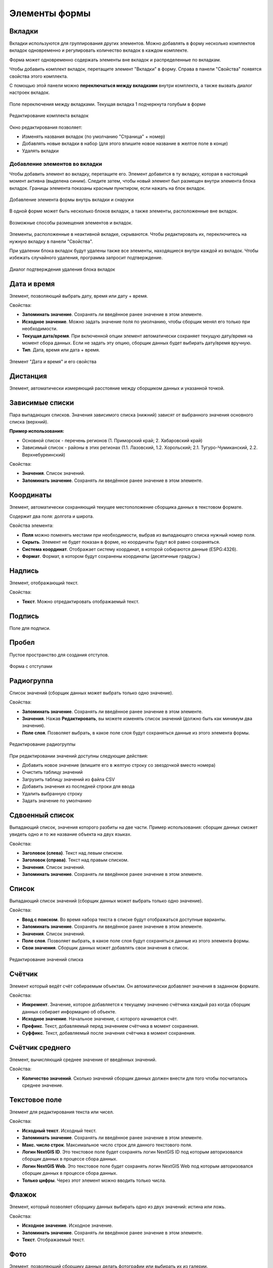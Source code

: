 .. sectionauthor:: Михаил Гусев <mikhail.gusev@nextgis.ru>

.. _ngfb_controls:

Элементы формы
==============

.. _ngfb_controls_tabs:

Вкладки
-------

Вкладки используются для группирования других элементов. Можно добавлять в форму несколько комплектов вкладок одновременно и регулировать количество вкладок в каждом комплекте.

Форма может одновременно содержать элементы вне вкладок и распределенные по вкладкам.

Чтобы добавить комплект вкладок, перетащите элемент "Вкладки" в форму. Справа в панели "Свойства" появятся свойства этого комплекта. 

С помощью этой панели можно **переключаться между вкладками** внутри комплекта, а также вызвать диалог настроек вкладок.

.. figure:: _static/fb_folders_current_ru.png
   :name: folder_current_pic
   :align: center
   :width: 20cm

   Поле переключения между вкладками. Текущая вкладка 1 подчеркнута голубым в форме

.. figure:: _static/fb_folders_properties_ru.png
   :name: folder_properties_pic
   :align: center
   :width: 20cm

   Редактирование комплекта вкладок

Окно редактирования позволяет:

* Изменять названия вкладок (по умолчанию "Страница" + номер)
* Добавлять новые вкладки в набор (для этого впишите новое название в желтое поле в конце)
* Удалять вкладки

.. _ngfb_controls_add_to_tab:

Добавление элементов во вкладки
~~~~~~~~~~~~~~~~~~~~~~~~~~~~~~~~~

Чтобы добавить элемент во вкладку, перетащите его. Элемент добавится в ту вкладку, которая в настоящий момент активна (выделена синим). Следите затем, чтобы новый элемент был размещен внутри элемента блока вкладок. Границы элемента показаны красным пунктиром, если нажать на блок вкладок.

.. figure:: _static/fb_folders_insideout_ru.png
   :name: fb_folders_insideout_pic
   :align: center
   :width: 10cm

   Добавление элемента формы внутрь вкладки и снаружи

В одной форме может быть несколько блоков вкладок, а также элементы, расположенные вне вкладок.

.. figure:: _static/fb_folders_example_ru.png
   :name: fb_folders_example_pic
   :align: center
   :width: 10cm

   Возможные способы размещения элементов и вкладок.

Элементы, расположенные в неактивной вкладке, скрываются. Чтобы редактировать их, переключитесь на нужную вкладку в панели "Свойства".

При удалении блока вкладок будут удалены также все элементы, находящиеся внутри каждой из вкладок. Чтобы избежать случайного удаления, программа запросит подтверждение.

.. figure:: _static/fb_folders_del_confirm_ru.png
   :name: fb_folders_del_confirm_pic
   :align: center
   :width: 10cm
   :alt: Диалог подтверждения удаления блока вкладок

   Диалог подтверждения удаления блока вкладок

.. _ngfb_controls_datetime:

Дата и время
------------

Элемент, позволяющий выбрать дату, время или дату + время.

Свойства:

* **Запоминать значение**. Сохранять ли введённое ранее значение в этом элементе.
* **Исходное значение**. Можно задать значение поля по умолчанию, чтобы сборщик менял его только при необходимости.
* **Текущая дата/время**. При включенной опции элемент автоматически сохраняет текущую дату/время на момент сбора данных. Если не задать эту опцию, сборщик данных будет выбирать дату/время вручную.
* **Тип**. Дата, время или дата + время.

.. figure:: _static/fb_datetime_ru.png
   :name: fb_datetime_pic
   :align: center
   :width: 20cm

   Элемент "Дата и время" и его свойства

.. _ngfb_controls_distance:

Дистанция
---------

Элемент, автоматически измеряющий расстояние между сборщиком данных и указанной точкой.

.. _ngfb_controls_dependet_cb:

Зависимые списки
----------------

Пара выпадающих списков. Значения зависимого списка (нижний) зависят от выбранного значения основного списка (верхний).

**Пример использования:**

* Основной список - перечень регионов (1. Приморский край; 2. Хабаровский край)
* Зависимый список - районы в этих регионах (1.1. Лазовский, 1.2. Хорольский; 2.1. Тугуро-Чумиканский, 2.2. Верхнебуреинский)

Свойства:

* **Значения**. Список значений.
* **Запоминать значение**. Сохранять ли введённое ранее значение в этом элементе.

.. _ngfb_controls_coordinates:

Координаты
----------

Элемент, автоматически сохраняющий текущее местоположение сборщика данных в текстовом формате.

Содержит два поля: долгота и широта.

Свойства элемента:

* **Поля** можно поменять местами при необходимости, выбрав из выпадающего списка нужный номер поля.
* **Скрыть**. Элемент не будет показан в форме, но координаты будут всё равно сохраняться.

* **Система координат**. Отображает систему координат, в которой собираются данные (ESPG:4326).
* **Формат**. Формат, в котором будут сохранены координаты (десятичные градусы.)

.. _ngfb_controls_label:

Надпись
-------

Элемент, отображающий текст. 

Свойства:

* **Текст**. Можно отредактировать отображаемый текст.

.. _ngfb_controls_sign:

Подпись
-------

Поле для подписи.

.. _ngfb_controls_void:

Пробел
------

Пустое пространство для создания отступов.

.. figure:: _static/fb_with_voids_ru.png
   :name: fb_with_voids_pic
   :align: center
   :width: 7cm

   Форма с отступами

.. _ngfb_controls_radio:

Радиогруппа
-----------

Список значений (сборщик данных может выбрать только одно значение).

Свойства:

* **Запоминать значение**. Сохранять ли введённое ранее значение в этом элементе.
* **Значения**. Нажав **Редактировать**, вы можете изменять список значений (должно быть как минимум два значения). 
* **Поле слоя**. Позволяет выбрать, в какое поле слоя будут сохраняться данные из этого элемента формы.

.. figure:: _static/fb_radio_edit_ru.png
   :name: fb_radio_edit_pic
   :align: center
   :width: 20cm

   Редактирование радиогруппы


При редактировании значений доступны следующие действия:

* Добавить новое значение (впишите его в желтую строку со звездочкой вместо номера)
* Очистить таблицу значений
* Загрузить таблицу значений из файла CSV
* Добавить значения из последней строки для ввода
* Удалить выбранную строку
* Задать значение по умолчанию

.. _ngfb_controls_split_cb:

Сдвоенный список
----------------

Выпадающий список, значения которого разбиты на две части. Пример использования: сборщик данных сможет увидеть одно и то же название объекта на двух языках.

Свойства:

* **Заголовок (слева)**. Текст над левым списком.
* **Заголовок (справа)**. Текст над правым списком.
* **Значения**. Список значений.
* **Запоминать значение**. Сохранять ли введённое ранее значение в этом элементе.

.. _ngfb_controls_combobox:

Список
------

Выпадающий список значений (сборщик данных может выбрать только одно значение).

Свойства:

* **Ввод с поиском**. Во время набора текста в списке будут отображаться доступные варианты.
* **Запоминать значение**. Сохранять ли введённое ранее значение в этом элементе.
* **Значения**. Список значений.
* **Поле слоя**. Позволяет выбрать, в какое поле слоя будут сохраняться данные из этого элемента формы.
* **Свои значения**. Сборщик данных может добавлять свои значения в список.

.. figure:: _static/fb_edit_combobox_ru.png
   :name: fb_edit_combobox_pic
   :align: center
   :width: 20cm

   Редактирование значений списка

Счётчик
-------

Элемент который ведёт счёт собираемым объектам. Он автоматически добавляет значения в заданном формате.

Свойства:

* **Инкремент**. Значение, которое добавляется к текущему значению счётчика каждый раз когда сборщик данных собирает информацию об объекте.
* **Исходное значение**. Начальное значение, с которого начинается счёт.
* **Префикс**. Текст, добавляемый перед значением счётчика в момент сохранения.
* **Суффикс**. Текст, добавляемый после значения счётчика в момент сохранения.

Счётчик среднего
----------------

Элемент, вычисляющий среднее значение от введённых значений.

Свойства:

* **Количество значений**. Сколько значений сборщик данных должен внести для того чтобы посчиталось среднее значение.

Текстовое поле
--------------

Элемент для редактирования текста или чисел.

Свойства:

* **Исходный текст**. Исходный текст.
* **Запоминать значение**. Сохранять ли введённое ранее значение в этом элементе.
* **Макс. число строк**. Максимальное число строк для данного текстового поля.
* **Логин NextGIS ID**. Это текстовое поле будет сохранять логин NextGIS ID под которым авторизовался сборщик данных в процессе сбора данных.
* **Логин NextGIS Web**. Это текстовое поле будет сохранять логин NextGIS Web под которым авторизовался сборщик данных в процессе сбора данных.
* **Только цифры**. Через этот элемент можно вводить только числа.

Флажок
------

Элемент, который позволяет сборщику данных выбирать одно из двух значений: истина или ложь.

Свойства:

* **Исходное значение**. Исходное значение.
* **Запоминать значение**. Сохранять ли введённое ранее значение в этом элементе.
* **Текст**. Отображаемый текст.

Фото
----

Элемент, позволяющий сборщику данных делать фотографии или выбирать их из галерии.

Свойства:

* **Макс. число фото**. Максимальное число фото.
* **Комментарий**. Комментарий под фотографиями.
